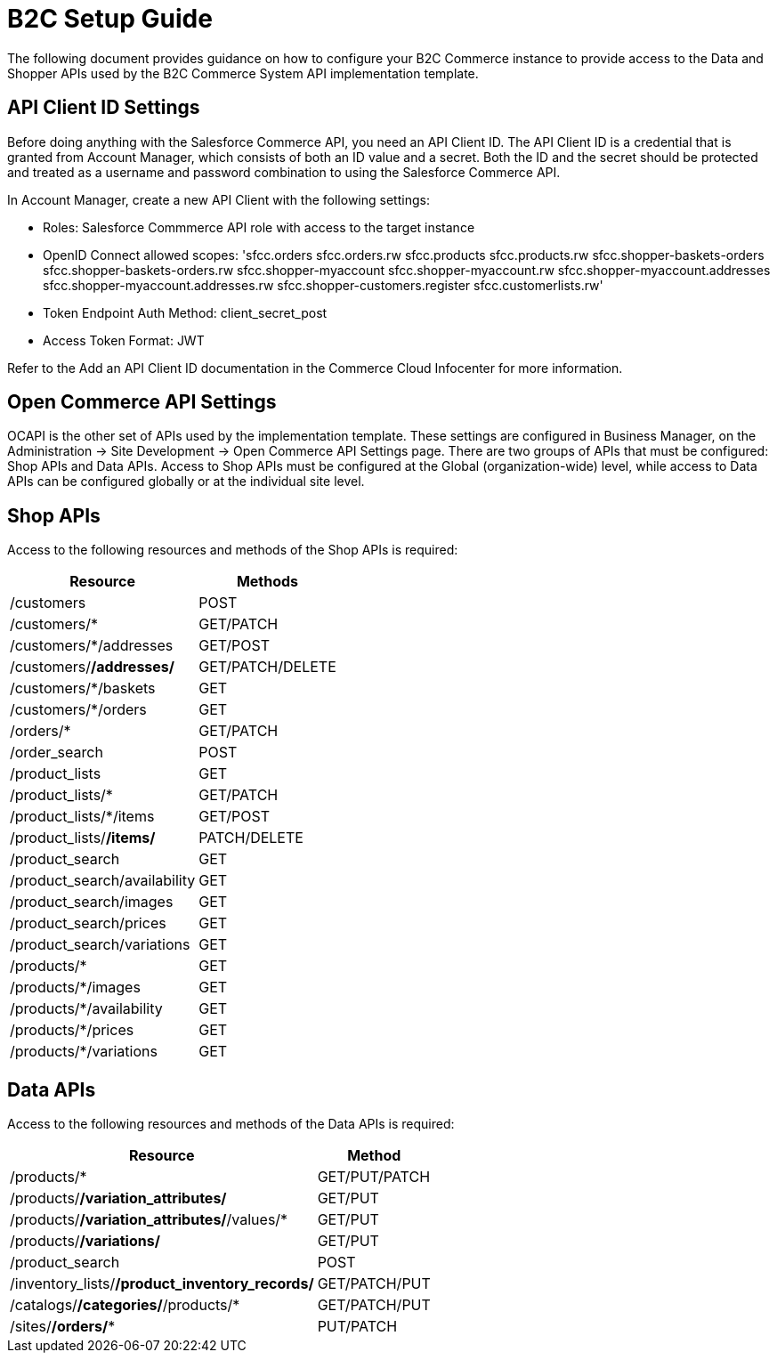= B2C Setup Guide

The following document provides guidance on how to configure your B2C Commerce instance to provide access to the Data and Shopper APIs used by the B2C Commerce System API implementation template.

== API Client ID Settings

Before doing anything with the Salesforce Commerce API, you need an API Client ID. The API Client ID is a credential that is granted from Account Manager, which consists of both an ID value and a secret. Both the ID and the secret should be protected and treated as a username and password combination to using the Salesforce Commerce API.

In Account Manager, create a new API Client with the following settings:

* Roles: Salesforce Commmerce API role with access to the target instance
* OpenID Connect allowed scopes:
  'sfcc.orders
  sfcc.orders.rw
  sfcc.products
  sfcc.products.rw
  sfcc.shopper-baskets-orders
  sfcc.shopper-baskets-orders.rw
  sfcc.shopper-myaccount
  sfcc.shopper-myaccount.rw
  sfcc.shopper-myaccount.addresses
  sfcc.shopper-myaccount.addresses.rw
  sfcc.shopper-customers.register
  sfcc.customerlists.rw'
* Token Endpoint Auth Method: client_secret_post
* Access Token Format: JWT

Refer to the Add an API Client ID documentation in the Commerce Cloud Infocenter for more information.

== Open Commerce API Settings

OCAPI is the other set of APIs used by the implementation template. These settings are configured in Business Manager, on the Administration -> Site Development -> Open Commerce API Settings page. There are two groups of APIs that must be configured: Shop APIs and Data APIs. Access to Shop APIs must be configured at the Global (organization-wide) level, while access to Data APIs can be configured globally or at the individual site level.

== Shop APIs

Access to the following resources and methods of the Shop APIs is required:

[%header%autowidth.spread]
|===
|Resource	|Methods
|/customers	|POST
|/customers/*	|GET/PATCH
|/customers/*/addresses	|GET/POST
|/customers/*/addresses/*	|GET/PATCH/DELETE
|/customers/*/baskets	|GET
|/customers/*/orders	|GET
|/orders/*	|GET/PATCH
|/order_search	|POST
|/product_lists	|GET
|/product_lists/*	|GET/PATCH
|/product_lists/*/items	|GET/POST
|/product_lists/*/items/*	|PATCH/DELETE
|/product_search	|GET
|/product_search/availability	|GET
|/product_search/images	|GET
|/product_search/prices	|GET
|/product_search/variations	|GET
|/products/*	|GET
|/products/*/images	|GET
|/products/*/availability	|GET
|/products/*/prices	|GET
|/products/*/variations	|GET
|===

== Data APIs

Access to the following resources and methods of the Data APIs is required:

[%header%autowidth.spread]
|===
|Resource	|Method
|/products/*	|GET/PUT/PATCH
|/products/*/variation_attributes/*	|GET/PUT
|/products/*/variation_attributes/*/values/*	|GET/PUT
|/products/*/variations/*	|GET/PUT
|/product_search	|POST
|/inventory_lists/*/product_inventory_records/*	|GET/PATCH/PUT
|/catalogs/*/categories/*/products/*	|GET/PATCH/PUT
|/sites/*/orders/**	|PUT/PATCH
|===
